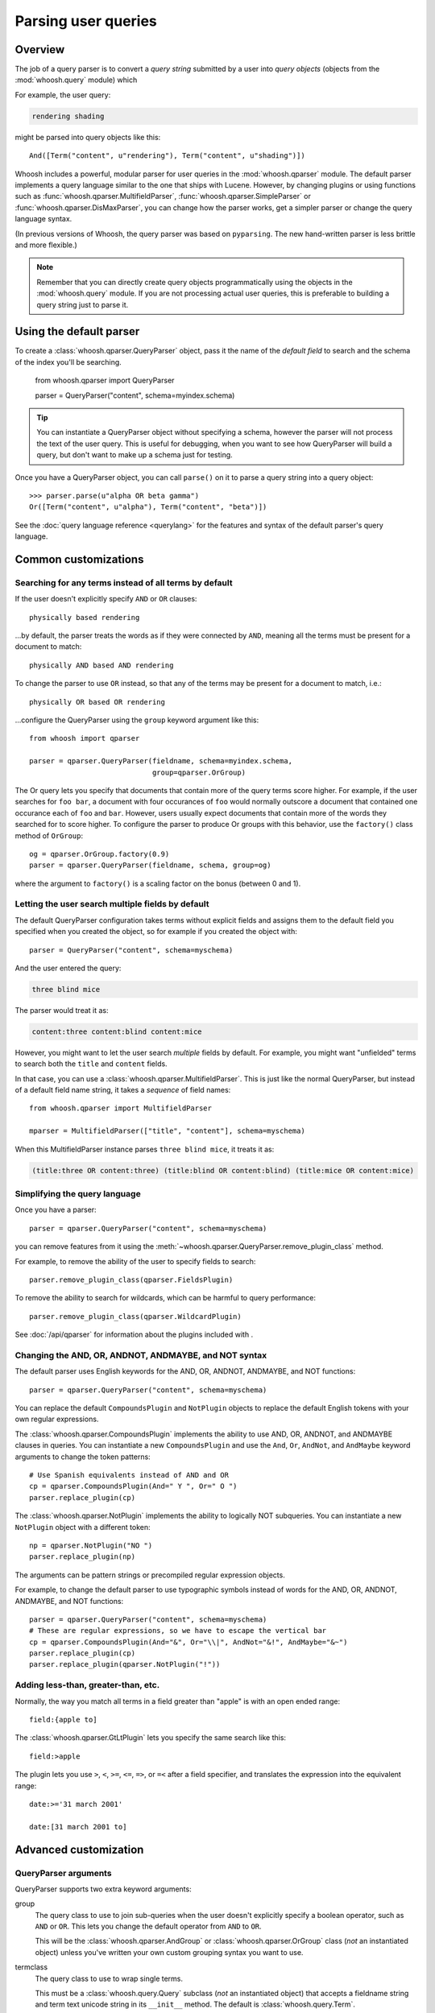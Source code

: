 ====================
Parsing user queries
====================

Overview
========

The job of a query parser is to convert a *query string* submitted by a user
into *query objects* (objects from the :mod:`whoosh.query` module) which

For example, the user query:

.. code-block:: none

    rendering shading

might be parsed into query objects like this::

    And([Term("content", u"rendering"), Term("content", u"shading")])

Whoosh includes a powerful, modular parser for user queries in the
:mod:`whoosh.qparser` module. The default parser implements a query language
similar to the one that ships with Lucene. However, by changing plugins or using
functions such as :func:`whoosh.qparser.MultifieldParser`,
:func:`whoosh.qparser.SimpleParser` or :func:`whoosh.qparser.DisMaxParser`, you
can change how the parser works, get a simpler parser or change the query
language syntax.

(In previous versions of Whoosh, the query parser was based on ``pyparsing``.
The new hand-written parser is less brittle and more flexible.)

.. note::

    Remember that you can directly create query objects programmatically using
    the objects in the :mod:`whoosh.query` module. If you are not processing
    actual user queries, this is preferable to building a query string just to
    parse it.


Using the default parser
========================

To create a :class:`whoosh.qparser.QueryParser` object, pass it the name of the
*default field* to search and the schema of the index you'll be searching.

    from whoosh.qparser import QueryParser

    parser = QueryParser("content", schema=myindex.schema)

.. tip::

    You can instantiate a QueryParser object without specifying a schema,
    however the parser will not process the text of the user query. This is
    useful for debugging, when you want to see how QueryParser will build a
    query, but don't want to make up a schema just for testing.

Once you have a QueryParser object, you can call ``parse()`` on it to parse a
query string into a query object::

    >>> parser.parse(u"alpha OR beta gamma")
    Or([Term("content", u"alpha"), Term("content", "beta")])

See the :doc:`query language reference <querylang>` for the features and syntax
of the default parser's query language.


Common customizations
=====================

Searching for any terms instead of all terms by default
-------------------------------------------------------

If the user doesn't explicitly specify ``AND`` or ``OR`` clauses::

    physically based rendering

...by default, the parser treats the words as if they were connected by ``AND``,
meaning all the terms must be present for a document to match::

    physically AND based AND rendering

To change the parser to use ``OR`` instead, so that any of the terms may be
present for a document to match, i.e.::

    physically OR based OR rendering

...configure the QueryParser using the ``group`` keyword argument like this::

    from whoosh import qparser

    parser = qparser.QueryParser(fieldname, schema=myindex.schema,
                                 group=qparser.OrGroup)

The Or query lets you specify that documents that contain more of the query
terms score higher. For example, if the user searches for ``foo bar``, a
document with four occurances of ``foo`` would normally outscore a document
that contained one occurance each of ``foo`` and ``bar``. However, users
usually expect documents that contain more of the words they searched for
to score higher. To configure the parser to produce Or groups with this
behavior, use the ``factory()`` class method of ``OrGroup``::

	og = qparser.OrGroup.factory(0.9)
	parser = qparser.QueryParser(fieldname, schema, group=og)

where the argument to ``factory()`` is a scaling factor on the bonus
(between 0 and 1).


Letting the user search multiple fields by default
--------------------------------------------------

The default QueryParser configuration takes terms without explicit fields and
assigns them to the default field you specified when you created the object, so
for example if you created the object with::

    parser = QueryParser("content", schema=myschema)

And the user entered the query:

.. code-block:: none

    three blind mice

The parser would treat it as:

.. code-block:: none

    content:three content:blind content:mice

However, you might want to let the user search *multiple* fields by default. For
example, you might want "unfielded" terms to search both the ``title`` and
``content`` fields.

In that case, you can use a :class:`whoosh.qparser.MultifieldParser`. This is
just like the normal QueryParser, but instead of a default field name string, it
takes a *sequence* of field names::

    from whoosh.qparser import MultifieldParser

    mparser = MultifieldParser(["title", "content"], schema=myschema)

When this MultifieldParser instance parses ``three blind mice``, it treats it
as:

.. code-block:: none

    (title:three OR content:three) (title:blind OR content:blind) (title:mice OR content:mice)


Simplifying the query language
------------------------------

Once you have a parser::

    parser = qparser.QueryParser("content", schema=myschema)

you can remove features from it using the
:meth:`~whoosh.qparser.QueryParser.remove_plugin_class` method.

For example, to remove the ability of the user to specify fields to search::

    parser.remove_plugin_class(qparser.FieldsPlugin)

To remove the ability to search for wildcards, which can be harmful to query
performance::

    parser.remove_plugin_class(qparser.WildcardPlugin)

See :doc:`/api/qparser` for information about the plugins included with .


Changing the AND, OR, ANDNOT, ANDMAYBE, and NOT syntax
------------------------------------------------------

The default parser uses English keywords for the AND, OR, ANDNOT, ANDMAYBE,
and NOT functions::

    parser = qparser.QueryParser("content", schema=myschema)

You can replace the default ``CompoundsPlugin`` and ``NotPlugin`` objects to
replace the default English tokens with your own regular expressions.

The :class:`whoosh.qparser.CompoundsPlugin` implements the ability to use AND,
OR, ANDNOT, and ANDMAYBE clauses in queries. You can instantiate a new
``CompoundsPlugin`` and use the ``And``, ``Or``, ``AndNot``, and ``AndMaybe``
keyword arguments to change the token patterns::

    # Use Spanish equivalents instead of AND and OR
    cp = qparser.CompoundsPlugin(And=" Y ", Or=" O ")
    parser.replace_plugin(cp)

The :class:`whoosh.qparser.NotPlugin` implements the ability to logically NOT
subqueries. You can instantiate a new ``NotPlugin`` object with a different
token::

    np = qparser.NotPlugin("NO ")
    parser.replace_plugin(np)

The arguments can be pattern strings or precompiled regular expression objects.

For example, to change the default parser to use typographic symbols instead of
words for the AND, OR, ANDNOT, ANDMAYBE, and NOT functions::

    parser = qparser.QueryParser("content", schema=myschema)
    # These are regular expressions, so we have to escape the vertical bar
    cp = qparser.CompoundsPlugin(And="&", Or="\\|", AndNot="&!", AndMaybe="&~")
    parser.replace_plugin(cp)
    parser.replace_plugin(qparser.NotPlugin("!"))


Adding less-than, greater-than, etc.
------------------------------------

Normally, the way you match all terms in a field greater than "apple" is with
an open ended range::

    field:{apple to]

The :class:`whoosh.qparser.GtLtPlugin` lets you specify the same search like
this::

    field:>apple

The plugin lets you use ``>``, ``<``, ``>=``, ``<=``, ``=>``, or ``=<`` after
a field specifier, and translates the expression into the equivalent range::

    date:>='31 march 2001'

    date:[31 march 2001 to]


Advanced customization
======================

QueryParser arguments
---------------------

QueryParser supports two extra keyword arguments:

group
    The query class to use to join sub-queries when the user doesn't explicitly
    specify a boolean operator, such as ``AND`` or ``OR``. This lets you change
    the default operator from ``AND`` to ``OR``.

    This will be the :class:`whoosh.qparser.AndGroup` or
    :class:`whoosh.qparser.OrGroup` class (*not* an instantiated object) unless
    you've written your own custom grouping syntax you want to use.

termclass
    The query class to use to wrap single terms.

    This must be a :class:`whoosh.query.Query` subclass (*not* an instantiated
    object) that accepts a fieldname string and term text unicode string in its
    ``__init__`` method. The default is :class:`whoosh.query.Term`.

    This is useful if you want to change the default term class to
    :class:`whoosh.query.Variations`, or if you've written a custom term class
    you want the parser to use instead of the ones shipped with Whoosh.

>>> from whoosh.qparser import QueryParser, OrGroup
>>> orparser = QueryParser("content", schema=myschema, group=OrGroup)


Configuring plugins
-------------------

The query parser's functionality is provided by a set of plugins. You can
remove plugins to remove functionality, add plugins to add functionality, or
replace default plugins with re-configured or rewritten versions.

The :meth:`whoosh.qparser.QueryParser.add_plugin`,
:meth:`whoosh.qparser.QueryParser.remove_plugin_class`, and
:meth:`whoosh.qparser.QueryParser.replace_plugin` methods let you manipulate
the plugins in a QueryParser object.

See :doc:`/api/qparser` for information about the available plugins.


.. _custom-op:

Creating custom operators
-------------------------

* Decide whether you want a PrefixOperator, PostfixOperator, or InfixOperator.

* Create a new :class:`whoosh.qparser.syntax.GroupNode` subclass to hold
  nodes affected by your operator. This object is responsible for generating
  a :class:`whoosh.query.Query` object corresponding to the syntax.

* Create a regular expression pattern for the operator's query syntax.

* Create an ``OperatorsPlugin.OpTagger`` object from the above information.

* Create a new ``OperatorsPlugin`` instance configured with your custom
  operator(s).

* Replace the default ``OperatorsPlugin`` in your parser with your new instance.

For example, if you were creating a ``BEFORE`` operator::

    from whoosh import qparser, query

    optype = qparser.InfixOperator
    pattern = " BEFORE "

    class BeforeGroup(qparser.GroupNode):
        merging = True
        qclass = query.Ordered

Create an OpTagger for your operator::

    btagger = qparser.OperatorPlugin.OpTagger(pattern, BeforeGroup,
                                              qparser.InfixOperator)

By default, infix operators are left-associative. To make a right-associative
infix operator, do this::

    btagger = qparser.OperatorPlugin.OpTagger(pattern, BeforeGroup,
                                              qparser.InfixOperator,
                                              leftassoc=False)

Create an :class:`~whoosh.qparser.plugins.OperatorsPlugin` instance with your
new operator, and replace the default operators plugin in your query parser::

    qp = qparser.QueryParser("text", myschema)
    my_op_plugin = qparser.OperatorsPlugin([(btagger, 0)])
    qp.replace_plugin(my_op_plugin)

Note that the list of operators you specify with the first argument is IN
ADDITION TO the default operators (AND, OR, etc.). To turn off one of the
default operators, you can pass None to the corresponding keyword argument::

    cp = qparser.OperatorsPlugin([(optagger, 0)], And=None)

If you want ONLY your list of operators and none of the default operators,
use the ``clean`` keyword argument::

    cp = qparser.OperatorsPlugin([(optagger, 0)], clean=True)

Operators earlier in the list bind more closely than operators later in the
list.





